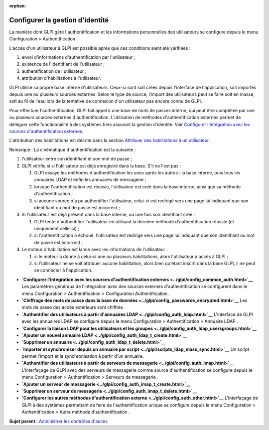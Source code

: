 :orphan:

Configurer la gestion d'identité
================================

La manière dont GLPI gère l'authentification et les informations
personnelles des utilisateurs se configure depuis le menu Configuration
> Authentification .

L'accès d'un utilisateur à GLPI est possible après que ces conditions
aient été vérifiées :

1. envoi d'informations d'authentification par l'utilisateur ;
2. existence de l'identifiant de l'utilisateur ;
3. authentification de l'utilisateur ;
4. attribution d'habilitations à l'utilisateur.

GLPI utilise sa propre base interne d'utilisateurs. Ceux-ci sont soit
créés depuis l'interface de l'application, soit importés depuis une ou
plusieurs sources externes. Selon le type de source, l'import des
utilisateurs peut se faire soit en masse, soit au fil de l'eau lors de
la tentative de connexion d'un utilisateur pas encore connu de GLPI.

Pour effectuer l'authentification, GLPI fait appel à une base de mots de
passes interne, qui peut être complétée par une ou plusieurs sources
externes d'authentification. L'utilisation de méthodes
d'authentification externes permet de déléguer cette fonctionnalité à
des systèmes tiers assurant la gestion d'identité. Voir `Configurer
l'intégration avec les sources d'authentification
externes <config_common_auth.html>`__.

L'attribution des habilitations est décrite dans la section `Attribuer
des habilitations à un utilisateur <administration_rule_right.html>`__.

Remarque : La cinématique d'authentification est la suivante :

1. l'utilisateur entre son identifiant et son mot de passe ;
2. GLPI vérifie si si l'utilisateur est déjà enregistré dans la base.
   S'il ne l'est pas :

   1. GLPI essaye les méthodes d'authentification les unes après les
      autres : la base interne, puis tous les annuaires LDAP et enfin
      les annuaires de messagerie ;
   2. lorsque l'authentification est réussie, l'utilisateur est créé
      dans la base interne, ainsi que sa méthode d'authentification ;
   3. si aucune source n'a pu authentifier l'utilisateur, celui-ci est
      redirigé vers une page lui indiquant que son identifiant ou mot de
      passe est incorrect ;

3. Si l'utilisateur est déjà présent dans la base interne, ou une fois
   son identifiant créé :

   1. GLPI tente d'authentifier l'utilisateur en utilisant la dernière
      méthode d'authentification réussie (et uniquement celle-ci) ;
   2. si l'authentification a échoué, l'utilisateur est redirigé vers
      une page lui indiquant que son identifiant ou mot de passe est
      incorrect ;

4. Le moteur d'habilitation est lancé avec les informations de
   l'utilisateur :

   1. si le moteur a donné à celui-ci une ou plusieurs habilitations,
      alors l'utilisateur a accès à GLPI ;
   2. si l'utilisateur ne se voit attribuer aucune habilitation, alors
      bien qu'étant inscrit dans la base GLPI, il ne peut se connecter à
      l'application.

-  **`Configurer l'intégration avec les sources d'authentification
   externes <../glpi/config_common_auth.html>`__**
   Les paramètres généraux de l'intégration avec des sources externes
   d'authentification se configurent dans le menu Configuration >
   Authentification > Configuration Authentification .
-  **`Chiffrage des mots de passe dans la base de
   données <../glpi/config_passwords_encrypted.html>`__**
   Les mots de passe des accès extérieurs sont chiffrés
-  **`Authentifier des utilisateurs à partir d'annuaires
   LDAP <../glpi/config_auth_ldap.html>`__**
   L'interface de GLPI avec les annuaires LDAP se configure depuis le
   menu Configuration > Authentification > Annuaire LDAP .
-  **`Configurer la liaison LDAP pour les utilisateurs et les
   groupes <../glpi/config_auth_ldap_usersgroups.html>`__**
-  **`Ajouter un nouvel annuaire
   LDAP <../glpi/config_auth_ldap_t_create.html>`__**
-  **`Supprimer un
   annuaire <../glpi/config_auth_ldap_t_delete.html>`__**
-  **`Importer et synchroniser depuis un annuaire par
   script <../glpi/scripts_ldap_mass_sync.html>`__**
   Un script permet l'import et la synchronisation à partir d'un
   annuaire.
-  **`Authentifier des utilisateurs à partir de serveurs de
   messagerie <../glpi/config_auth_imap.html>`__**
   L'interfaçage de GLPI avec des serveurs de messagerie comme source
   d'authentification se configure depuis le menu Configuration >
   Authentification > Serveurs de messagerie .
-  **`Ajouter un serveur de
   messagerie <../glpi/config_auth_imap_t_create.html>`__**
-  **`Supprimer un serveur de
   messagerie <../glpi/config_auth_imap_t_delete.html>`__**
-  **`Configurer les autres méthodes d'authentification
   externe <../glpi/config_auth_other.html>`__**
   L'interfaçage de GLPI à des systèmes permettant de faire de
   l'authentification unique se configure depuis le menu Configuration >
   Authentification > Autre méthode d'authentification .

**Sujet parent :** `Administrer les contrôles
d'accès <../glpi/access_control_intro.html>`__
